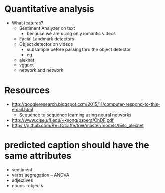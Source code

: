 * Quantitative analysis
  - What features?
    - Sentiment Analyzer on text
      - because we are using only romantic videos
    - Facial Landmark detectors
    - Object detector on videos
      - subsample before passing thru the object detector
      - eg.
	- alexnet
	- vggnet
	- network and network

* Resources
  - http://googleresearch.blogspot.com/2015/11/computer-respond-to-this-email.html
    - Sequence to sequence learning using neural networks
  - http://www.cise.ufl.edu/~xsong/papers/ChDF.pdf
  - https://github.com/BVLC/caffe/tree/master/models/bvlc_alexnet
* predicted caption should have the same attributes
  - sentiment
  - verbs segregation -- ANOVA
  - adjectives
  - nouns --objects  
